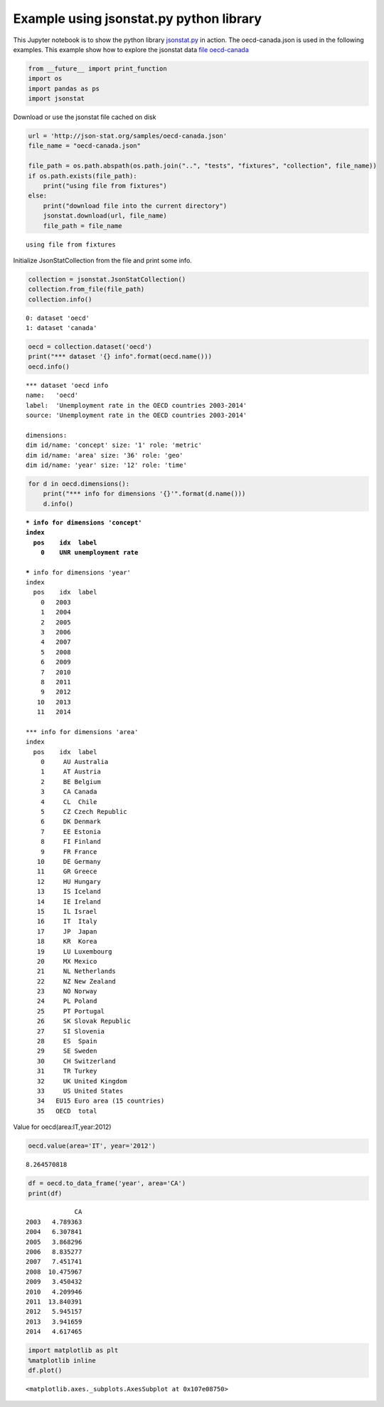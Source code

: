 
Example using jsonstat.py python library
----------------------------------------

This Jupyter notebook is to show the python library
`jsonstat.py <http://github.com/26fe/jsonstat.py>`__ in action. The
oecd-canada.json is used in the following examples. This example show
how to explore the jsonstat data `file
oecd-canada <http://json-stat.org/samples/oecd-canada.json>`__

.. code:: python

    from __future__ import print_function
    import os
    import pandas as ps
    import jsonstat

Download or use the jsonstat file cached on disk

.. code:: python

    url = 'http://json-stat.org/samples/oecd-canada.json'
    file_name = "oecd-canada.json"
    
    file_path = os.path.abspath(os.path.join("..", "tests", "fixtures", "collection", file_name))
    if os.path.exists(file_path):
        print("using file from fixtures")
    else:
        print("download file into the current directory")
        jsonstat.download(url, file_name)
        file_path = file_name


.. parsed-literal::

    using file from fixtures


Initialize JsonStatCollection from the file and print some info.

.. code:: python

    collection = jsonstat.JsonStatCollection()
    collection.from_file(file_path)
    collection.info()


.. parsed-literal::

    0: dataset 'oecd'
    1: dataset 'canada'
    


.. code:: python

    oecd = collection.dataset('oecd')
    print("*** dataset '{} info".format(oecd.name()))
    oecd.info()


.. parsed-literal::

    *** dataset 'oecd info
    name:   'oecd'
    label:  'Unemployment rate in the OECD countries 2003-2014'
    source: 'Unemployment rate in the OECD countries 2003-2014'
    
    dimensions:
    dim id/name: 'concept' size: '1' role: 'metric'
    dim id/name: 'area' size: '36' role: 'geo'
    dim id/name: 'year' size: '12' role: 'time'
    


.. code:: python

    for d in oecd.dimensions():
        print("*** info for dimensions '{}'".format(d.name()))
        d.info()


.. parsed-literal::

    *** info for dimensions 'concept'
    index
      pos    idx  label
        0    UNR unemployment rate
    
    *** info for dimensions 'year'
    index
      pos    idx  label
        0   2003       
        1   2004       
        2   2005       
        3   2006       
        4   2007       
        5   2008       
        6   2009       
        7   2010       
        8   2011       
        9   2012       
       10   2013       
       11   2014       
    
    *** info for dimensions 'area'
    index
      pos    idx  label
        0     AU Australia
        1     AT Austria
        2     BE Belgium
        3     CA Canada
        4     CL  Chile
        5     CZ Czech Republic
        6     DK Denmark
        7     EE Estonia
        8     FI Finland
        9     FR France
       10     DE Germany
       11     GR Greece
       12     HU Hungary
       13     IS Iceland
       14     IE Ireland
       15     IL Israel
       16     IT  Italy
       17     JP  Japan
       18     KR  Korea
       19     LU Luxembourg
       20     MX Mexico
       21     NL Netherlands
       22     NZ New Zealand
       23     NO Norway
       24     PL Poland
       25     PT Portugal
       26     SK Slovak Republic
       27     SI Slovenia
       28     ES  Spain
       29     SE Sweden
       30     CH Switzerland
       31     TR Turkey
       32     UK United Kingdom
       33     US United States
       34   EU15 Euro area (15 countries)
       35   OECD  total
    


Value for oecd(area:IT,year:2012)

.. code:: python

    oecd.value(area='IT', year='2012')




.. parsed-literal::

    8.264570818



.. code:: python

    df = oecd.to_data_frame('year', area='CA')
    print(df)


.. parsed-literal::

                 CA
    2003   4.789363
    2004   6.307841
    2005   3.868296
    2006   8.835277
    2007   7.451741
    2008  10.475967
    2009   3.450432
    2010   4.209946
    2011  13.840391
    2012   5.945157
    2013   3.941659
    2014   4.617465


.. code:: python

    import matplotlib as plt
    %matplotlib inline
    df.plot()




.. parsed-literal::

    <matplotlib.axes._subplots.AxesSubplot at 0x107e08750>




.. image:: output_11_1.png


